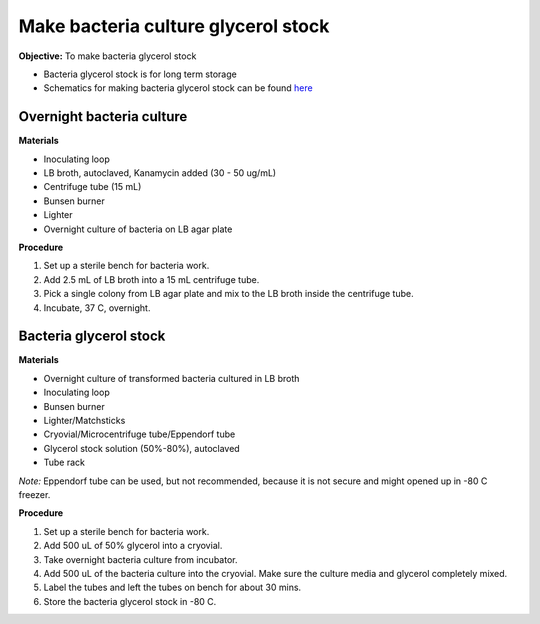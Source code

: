 Make bacteria culture glycerol stock
====================================

**Objective:** To make bacteria glycerol stock 

* Bacteria glycerol stock is for long term storage 
* Schematics for making bacteria glycerol stock can be found `here <https://docs.google.com/presentation/d/17MrwEkPY6BbYUZrCteCmLGkgHx3DN52Zq91Yix2CnXw/edit?usp=sharing>`_

Overnight bacteria culture
--------------------------

**Materials** 

* Inoculating loop
* LB broth, autoclaved, Kanamycin added (30 - 50 ug/mL)   
* Centrifuge tube (15 mL)
* Bunsen burner 
* Lighter 
* Overnight culture of bacteria on LB agar plate 

**Procedure**

#. Set up a sterile bench for bacteria work. 
#. Add 2.5 mL of LB broth into a 15 mL centrifuge tube. 
#. Pick a single colony from LB agar plate and mix to the LB broth inside the centrifuge tube. 
#. Incubate, 37 C, overnight. 

Bacteria glycerol stock
-----------------------

**Materials**

* Overnight culture of transformed bacteria cultured in LB broth
* Inoculating loop
* Bunsen burner 
* Lighter/Matchsticks
* Cryovial/Microcentrifuge tube/Eppendorf tube
* Glycerol stock solution (50%-80%), autoclaved
* Tube rack

*Note:* Eppendorf tube can be used, but not recommended, because it is not secure and might opened up in -80 C freezer. 

**Procedure**

#. Set up a sterile bench for bacteria work.
#. Add 500 uL of 50% glycerol into a cryovial. 
#. Take overnight bacteria culture from incubator.
#. Add 500 uL of the bacteria culture into the cryovial. Make sure the culture media and glycerol completely mixed.
#. Label the tubes and left the tubes on bench for about 30 mins. 
#. Store the bacteria glycerol stock in -80 C.
